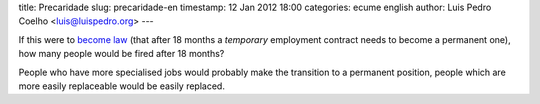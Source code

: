 title: Precaridade
slug: precaridade-en
timestamp: 12 Jan 2012 18:00
categories: ecume english
author: Luis Pedro Coelho <luis@luispedro.org>
---

If this were to `become law
<http://leicontraaprecariedade.blogspot.com/p/proposta-lei-contra-precariedade.html>`__
(that after 18 months a *temporary* employment contract needs to become a
permanent one), how many people would be fired after 18 months?

People who have more specialised jobs would probably make the transition to a
permanent position, people which are more easily replaceable would be easily
replaced.

